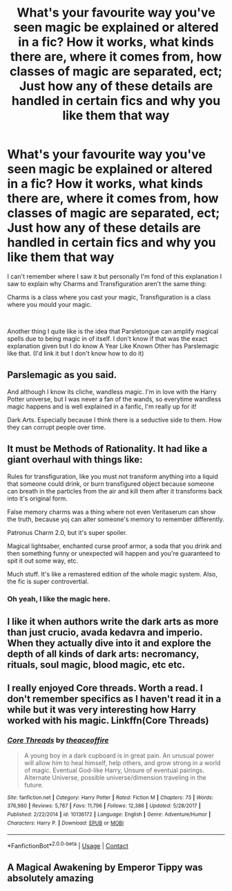 #+TITLE: What's your favourite way you've seen magic be explained or altered in a fic? How it works, what kinds there are, where it comes from, how classes of magic are separated, ect; Just how any of these details are handled in certain fics and why you like them that way

* What's your favourite way you've seen magic be explained or altered in a fic? How it works, what kinds there are, where it comes from, how classes of magic are separated, ect; Just how any of these details are handled in certain fics and why you like them that way
:PROPERTIES:
:Author: SonnieCelanna
:Score: 14
:DateUnix: 1607826490.0
:DateShort: 2020-Dec-13
:FlairText: Discussion
:END:
I can't remember where I saw it but personally I'm fond of this explanation I saw to explain why Charms and Transfiguration aren't the same thing:

Charms is a class where you cast your magic, Transfiguration is a class where you mould your magic.

​

Another thing I quite like is the idea that Parsletongue can amplify magical spells due to being magic in of itself. I don't know if that was the exact explanation given but I do know A Year Like Known Other has Parslemagic like that. (I'd link it but I don't know how to do it)


** Parslemagic as you said.

And although I know its cliche, wandless magic. I'm in love with the Harry Potter universe, but I was never a fan of the wands, so everytime wandless magic happens and is well explained in a fanfic, I'm really up for it!

Dark Arts. Especially because I think there is a seductive side to them. How they can corrupt people over time.
:PROPERTIES:
:Author: LilyRosaly
:Score: 5
:DateUnix: 1607828991.0
:DateShort: 2020-Dec-13
:END:


** It must be Methods of Rationality. It had like a giant overhaul with things like:

Rules for transfiguration, like you must not transform anything into a liquid that someone could drink, or burn transfigured object because someone can breath in the particles from the air and kill them after it transforms back into it's original form.

False memory charms was a thing where not even Veritaserum can show the truth, because yoj can alter someone's memory to remember differently.

Patronus Charm 2.0, but it's super spoiler.

Magical lightsaber, enchanted curse proof armor, a soda that you drink and then something funny or unexpected will happen and you're guaranteed to spit it out some way, etc.

Much stuff. It's like a remastered edition of the whole magic system. Also, the fic is super controvertial.
:PROPERTIES:
:Author: ToValhallaHUN
:Score: 3
:DateUnix: 1607835546.0
:DateShort: 2020-Dec-13
:END:

*** Oh yeah, I like the magic here.
:PROPERTIES:
:Author: 100beep
:Score: 1
:DateUnix: 1607855715.0
:DateShort: 2020-Dec-13
:END:


** I like it when authors write the dark arts as more than just crucio, avada kedavra and imperio. When they actually dive into it and explore the depth of all kinds of dark arts: necromancy, rituals, soul magic, blood magic, etc etc.
:PROPERTIES:
:Author: NilsKBH
:Score: 2
:DateUnix: 1607997420.0
:DateShort: 2020-Dec-15
:END:


** I really enjoyed Core threads. Worth a read. I don't remember specifics as I haven't read it in a while but it was very interesting how Harry worked with his magic. Linkffn(Core Threads)
:PROPERTIES:
:Author: H_S_P
:Score: 1
:DateUnix: 1607835947.0
:DateShort: 2020-Dec-13
:END:

*** [[https://www.fanfiction.net/s/10136172/1/][*/Core Threads/*]] by [[https://www.fanfiction.net/u/4665282/theaceoffire][/theaceoffire/]]

#+begin_quote
  A young boy in a dark cupboard is in great pain. An unusual power will allow him to heal himself, help others, and grow strong in a world of magic. Eventual God-like Harry, Unsure of eventual pairings. Alternate Universe, possible universe/dimension traveling in the future.
#+end_quote

^{/Site/:} ^{fanfiction.net} ^{*|*} ^{/Category/:} ^{Harry} ^{Potter} ^{*|*} ^{/Rated/:} ^{Fiction} ^{M} ^{*|*} ^{/Chapters/:} ^{73} ^{*|*} ^{/Words/:} ^{376,980} ^{*|*} ^{/Reviews/:} ^{5,787} ^{*|*} ^{/Favs/:} ^{11,796} ^{*|*} ^{/Follows/:} ^{12,386} ^{*|*} ^{/Updated/:} ^{5/28/2017} ^{*|*} ^{/Published/:} ^{2/22/2014} ^{*|*} ^{/id/:} ^{10136172} ^{*|*} ^{/Language/:} ^{English} ^{*|*} ^{/Genre/:} ^{Adventure/Humor} ^{*|*} ^{/Characters/:} ^{Harry} ^{P.} ^{*|*} ^{/Download/:} ^{[[http://www.ff2ebook.com/old/ffn-bot/index.php?id=10136172&source=ff&filetype=epub][EPUB]]} ^{or} ^{[[http://www.ff2ebook.com/old/ffn-bot/index.php?id=10136172&source=ff&filetype=mobi][MOBI]]}

--------------

*FanfictionBot*^{2.0.0-beta} | [[https://github.com/FanfictionBot/reddit-ffn-bot/wiki/Usage][Usage]] | [[https://www.reddit.com/message/compose?to=tusing][Contact]]
:PROPERTIES:
:Author: FanfictionBot
:Score: 1
:DateUnix: 1607835972.0
:DateShort: 2020-Dec-13
:END:


** A Magical Awakening by Emperor Tippy was absolutely amazing
:PROPERTIES:
:Author: RayMossZX92
:Score: 1
:DateUnix: 1616970705.0
:DateShort: 2021-Mar-29
:END:
